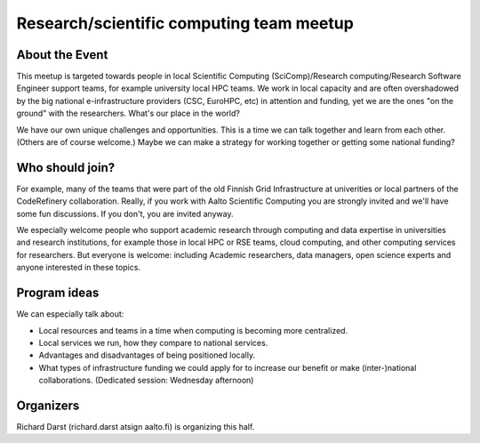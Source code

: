 Research/scientific computing team meetup
=========================================

About the Event
---------------

This meetup is targeted towards people in local Scientific Computing
(SciComp)/Research computing/Research Software Engineer support teams,
for example university local HPC teams.  We work in local capacity and
are often overshadowed by the big national e-infrastructure providers
(CSC, EuroHPC, etc) in attention and funding, yet we are the ones "on
the ground" with the researchers.  What's our place in the world?

We have our own unique challenges and opportunities.  This is a time
we can talk together and learn from each other.  (Others are of course
welcome.)  Maybe we can make a strategy for working together or
getting some national funding?


Who should join?
----------------

For example, many of the teams that were part of the old Finnish Grid
Infrastructure at univerities or local partners of the CodeRefinery
collaboration.  Really, if you work with Aalto Scientific Computing
you are strongly invited and we'll have some fun discussions.  If you
don't, you are invited anyway.

We especially welcome people who support academic research through
computing and data expertise in universities and research
institutions, for example those in local HPC or RSE teams, cloud
computing, and other computing services for researchers. But everyone
is welcome: including Academic researchers, data managers, open
science experts and anyone interested in these topics.


Program ideas
-------------

We can especially talk about:

* Local resources and teams in a time when computing is becoming more
  centralized.
* Local services we run, how they compare to national services.
* Advantages and disadvantages of being positioned locally.
* What types of infrastructure funding we could apply for to increase
  our benefit or make (inter-)national collaborations. (Dedicated
  session: Wednesday afternoon)


Organizers
----------

Richard Darst (richard.darst atsign aalto.fi) is organizing this half.
